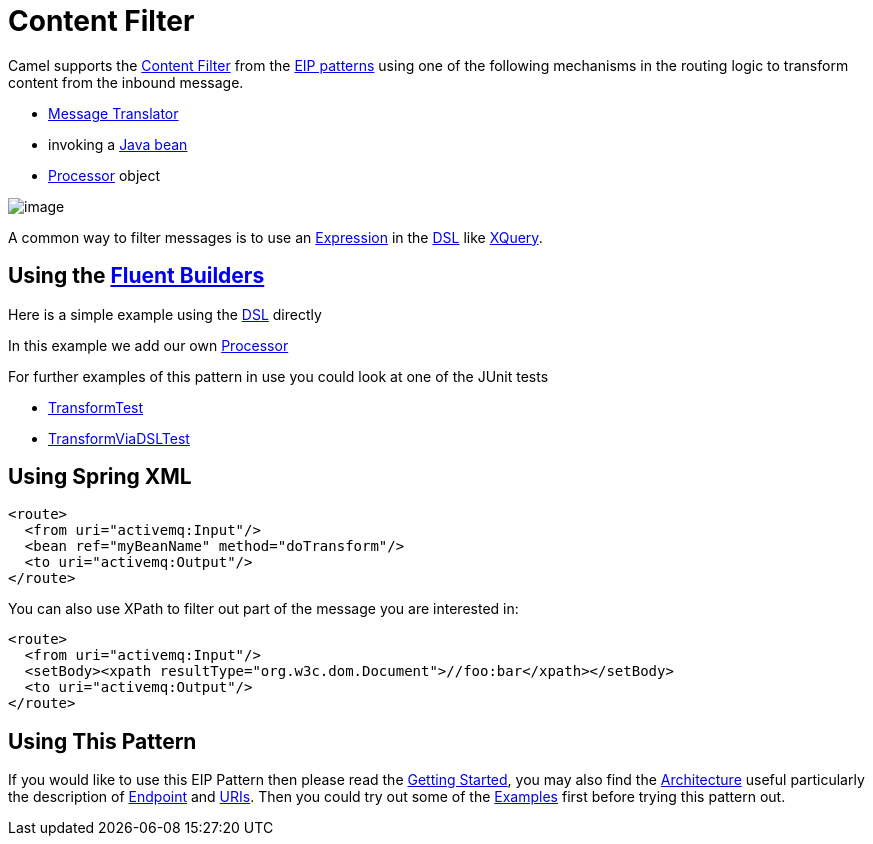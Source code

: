 [[ContentFilter-eip]]
= Content Filter

Camel supports the
http://www.enterpriseintegrationpatterns.com/ContentFilter.html[Content
Filter] from the
xref:enterprise-integration-patterns.adoc[EIP patterns]
using one of the following mechanisms in the routing logic to transform
content from the inbound message.

* xref:message-translator.adoc[Message Translator]
* invoking a xref:latest@manual:ROOT:bean-integration.adoc[Java bean]
* xref:latest@manual:ROOT:processor.adoc[Processor] object

image::eip/ContentFilter.gif[image]

A common way to filter messages is to use an
xref:latest@manual:ROOT:expression.adoc[Expression] in the xref:latest@manual:ROOT:dsl.adoc[DSL] like
xref:components:languages:xquery-language.adoc[XQuery].

== Using the xref:latest@manual:ROOT:fluent-builders.adoc[Fluent Builders]

Here is a simple example using the xref:latest@manual:ROOT:dsl.adoc[DSL] directly

In this example we add our own xref:latest@manual:ROOT:processor.adoc[Processor]

For further examples of this pattern in use you could look at one of the
JUnit tests

* https://github.com/apache/camel/blob/main/core/camel-core/src/test/java/org/apache/camel/processor/TransformTest.java[TransformTest]
* https://github.com/apache/camel/blob/main/core/camel-core/src/test/java/org/apache/camel/processor/TransformViaDSLTest.java[TransformViaDSLTest]

== Using Spring XML

[source,xml]
----
<route>
  <from uri="activemq:Input"/>
  <bean ref="myBeanName" method="doTransform"/>
  <to uri="activemq:Output"/>
</route>
----

You can also use XPath to filter out part of the message you are
interested in:

[source,xml]
----
<route>
  <from uri="activemq:Input"/>
  <setBody><xpath resultType="org.w3c.dom.Document">//foo:bar</xpath></setBody>
  <to uri="activemq:Output"/>
</route> 
----

[[ContentFilter-UsingThisPattern]]
== Using This Pattern

If you would like to use this EIP Pattern then please read the
xref:latest@manual:ROOT:getting-started.adoc[Getting Started], you may also find the
xref:latest@manual:ROOT:architecture.adoc[Architecture] useful particularly the description
of xref:latest@manual:ROOT:endpoint.adoc[Endpoint] and xref:latest@manual:ROOT:uris.adoc[URIs]. Then you could
try out some of the xref:latest@manual:ROOT:examples.adoc[Examples] first before trying
this pattern out.
